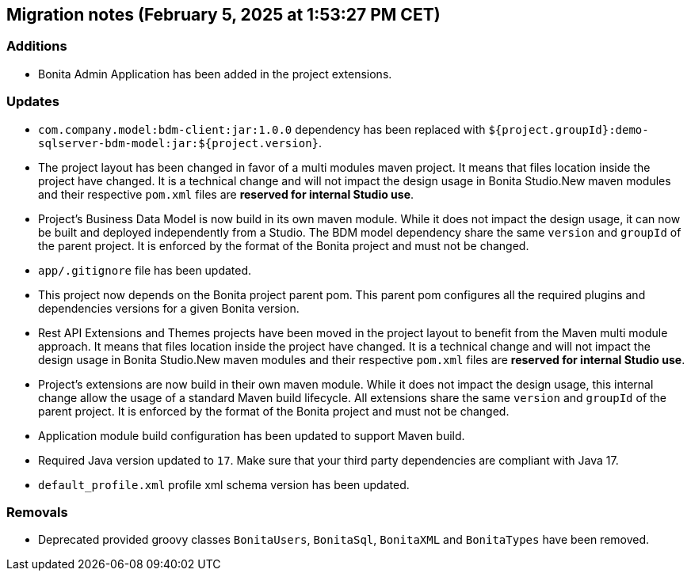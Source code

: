 == Migration notes (February 5, 2025 at 1:53:27 PM CET)

=== Additions

* Bonita Admin Application has been added in the project extensions.

=== Updates

* `com.company.model:bdm-client:jar:1.0.0` dependency has been replaced with `${project.groupId}:demo-sqlserver-bdm-model:jar:${project.version}`.
* The project layout has been changed in favor of a multi modules maven project. It means that files location inside the project have changed.  It is a technical change and will not impact the design usage in Bonita Studio.New maven modules and their respective `pom.xml` files are *reserved for internal Studio use*.
* Project's Business Data Model is now build in its own maven module. While it does not impact the design usage, it can now be built and deployed independently from a Studio.  The BDM model dependency share the same `version` and `groupId` of the parent project. It is enforced by the format of the Bonita project and must not be changed.
* `app/.gitignore` file has been updated.
* This project now depends on the Bonita project parent pom. This parent pom configures all the required plugins and dependencies versions for a given Bonita version.
* Rest API Extensions and Themes projects have been moved in the project layout to benefit from the Maven multi module approach. It means that files location inside the project have changed.  It is a technical change and will not impact the design usage in Bonita Studio.New maven modules and their respective `pom.xml` files are *reserved for internal Studio use*.
* Project's extensions are now build in their own maven module. While it does not impact the design usage, this internal change allow the usage of a standard Maven build lifecycle.  All extensions share the same `version` and `groupId` of the parent project. It is enforced by the format of the Bonita project and must not be changed.
* Application module build configuration has been updated to support Maven build.
* Required Java version updated to `17`. Make sure that your third party dependencies are compliant with Java 17.
* `default_profile.xml` profile xml schema version has been updated.

=== Removals

* Deprecated provided groovy classes `BonitaUsers`, `BonitaSql`, `BonitaXML` and `BonitaTypes` have been removed.


